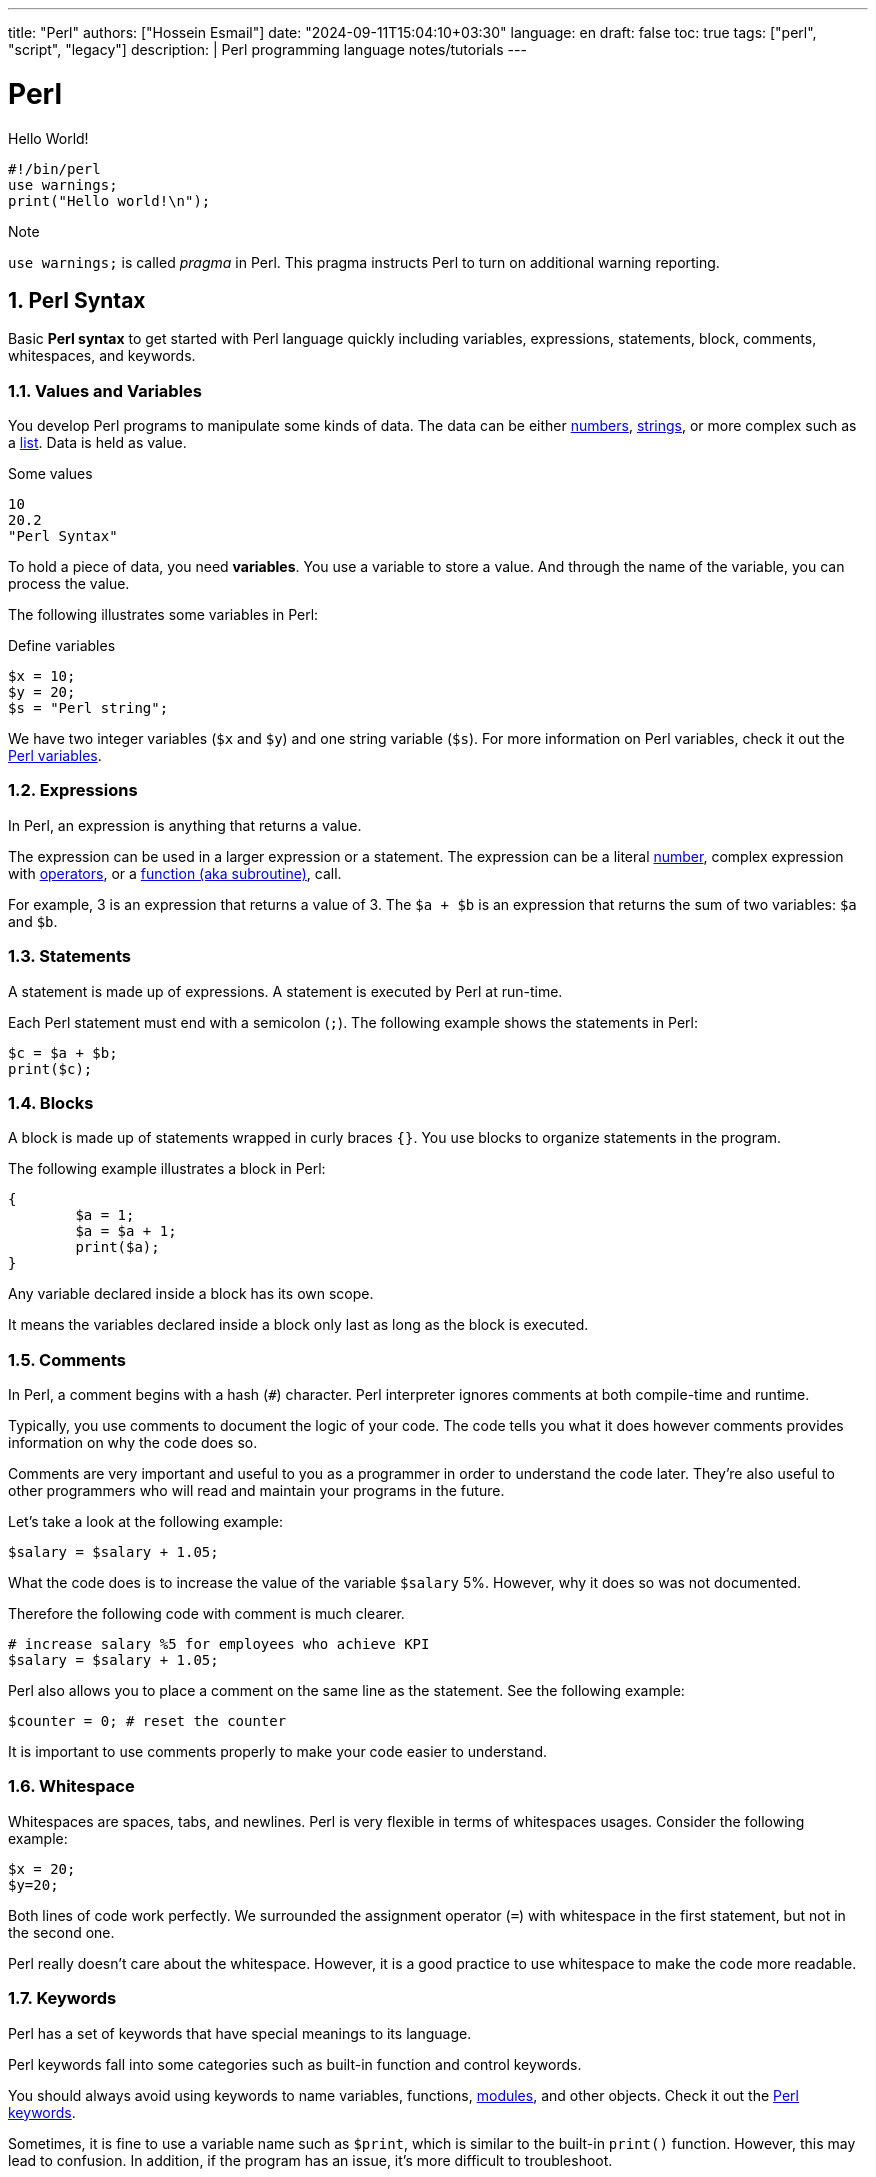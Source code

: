 ---
title: "Perl"
authors: ["Hossein Esmail"]
date: "2024-09-11T15:04:10+03:30"
language: en
draft: false
toc: true
tags: ["perl", "script", "legacy"]
description: |
   Perl programming language notes/tutorials
---

= Perl
:toc:
:numbered:
:icon-set: fi

.Hello World!
[source,perl]
----
#!/bin/perl
use warnings;
print("Hello world!\n");
----

.Note
`use warnings;` is called _pragma_ in Perl. This pragma instructs Perl to turn
on additional warning reporting.

== Perl Syntax

Basic *Perl syntax* to get started with Perl language quickly including
variables, expressions, statements, block, comments, whitespaces, and keywords.

=== Values and Variables

You develop Perl programs to manipulate some kinds of data. The data can be
either <<doc/03-perl-numbers.adoc#_Perl_numbers,numbers>>,
<<doc/04-perl-strings.adoc#_Perl_strings,strings>>, or more complex such as a
<<doc/06-perl-list.adoc#_Perl_list,list>>. Data is held as value.

.Some values
[source,perl]
----
10
20.2
"Perl Syntax"
----

To hold a piece of data, you need *variables*. You use a variable to store a
value. And through the name of the variable, you can process the value.

The following illustrates some variables in Perl:

.Define variables
[source,perl]
----
$x = 10;
$y = 20;
$s = "Perl string";
----

We have two integer variables (`$x` and `$y`) and one string variable (`$s`).
For more information on Perl variables, check it out the
<<doc/02-perl-variables.adoc#_Perl_variables,Perl variables>>.

=== Expressions

In Perl, an expression is anything that returns a value.

The expression can be used in a larger expression or a statement. The expression can be a literal
<<doc/03-perl-numbers.adoc#_Perl_numbers,number>>, complex expression with
<<doc/05-perl-operators.adoc#_Perl_operators,operators>>, or a
<<doc/20-perl-subroutine.adoc#_Perl_subroutine,function (aka subroutine)>>, call.

For example, 3 is an expression that returns a value of 3. The `$a + $b` is an
expression that returns the sum of two variables: `$a` and `$b`.

=== Statements

A statement is made up of expressions. A statement is executed by Perl at run-time.

Each Perl statement must end with a semicolon (`;`). The following example
shows the statements in Perl:

[source,perl]
----
$c = $a + $b;
print($c);
----

=== Blocks

A block is made up of statements wrapped in curly braces `{}`. You use blocks
to organize statements in the program.

The following example illustrates a block in Perl:

[source,perl]
----
{
	$a = 1;
	$a = $a + 1;
	print($a);
}
----

Any variable declared inside a block has its own scope.

It means the variables declared inside a block only last as long as the block
is executed.

=== Comments

In Perl, a comment begins with a hash (`#`) character. Perl interpreter ignores
comments at both compile-time and runtime.

Typically, you use comments to document the logic of your code. The code tells
you what it does however comments provides information on why the code does so.

Comments are very important and useful to you as a programmer in order to
understand the code later. They’re also useful to other programmers who will
read and maintain your programs in the future.

Let’s take a look at the following example:

[source,perl]
----
$salary = $salary + 1.05;
----

What the code does is to increase the value of the variable `$salary` 5%.
However, why it does so was not documented.

Therefore the following code with comment is much clearer.

[source,perl]
----
# increase salary %5 for employees who achieve KPI
$salary = $salary + 1.05;
----

Perl also allows you to place a comment on the same line as the statement. See
the following example:

[source,perl]
----
$counter = 0; # reset the counter
----

It is important to use comments properly to make your code easier to
understand.

=== Whitespace

Whitespaces are spaces, tabs, and newlines. Perl is very flexible in terms of
whitespaces usages. Consider the following example:

[source,perl]
----
$x = 20;
$y=20;
----

Both lines of code work perfectly. We surrounded the assignment operator (`=`)
with whitespace in the first statement, but not in the second one.

Perl really doesn’t care about the whitespace. However, it is a good practice
to use whitespace to make the code more readable.

=== Keywords

Perl has a set of keywords that have special meanings to its language.

Perl keywords fall into some categories such as built-in function and control
keywords.

You should always avoid using keywords to name variables, functions,
<<doc/21-perl-modules.adoc#_Perl_modules,modules>>, and other objects. Check it
out the http://learn.perl.org/docs/keywords.html[Perl keywords].

Sometimes, it is fine to use a variable name such as `$print`, which is similar
to the built-in `print()` function. However, this may lead to confusion. In
addition, if the program has an issue, it’s more difficult to troubleshoot.

== Perl Variables

To manipulate data in your program, you use variables.

Perl provides three types of variables: scalars, lists, and hashes to help you
manipulate the corresponding data types including scalars, lists, and hashes.

We'll focus on the scalar variable in this section.

=== Naming variables

You use scalar variables to manipulate scalar data such as
<<doc/03-perl-numbers.adoc#_Perl_numbers,numbers>> and
<<doc/04-perl-strings.adoc#_Perl_strings,strings>>,

A scalar variable starts with a dollar sign (`$`), followed by a letter or
underscore, after that, any combination of numbers, letters, and underscores.
The name of a variable can be up to 255 characters.

Perl is case-sensitive. The `$variable` and `$Variable` are different variables.

Perl uses the dollar sign (`$`) as a prefix for the scalar variables because of
the `$` looks like the character S in the scalar. You can use this tip to
remember when you want to declare a scalar variable.

.Valid variables:
[source,perl]]
----
$gate = 10;
$_port = 20;
----

.Invalid variables:
[source,perl]]
----
$4whatever = 20; # no letter or underscore found after dollar sign ($)
$email-address = "zen@example.com"; # special character (-) found
$home url = "http://localhost/perltutorial"; # space is not allowed
----

=== Declaring variables

Perl doesn’t require you to declare a variable before using it.

For example, you can introduce a variable in your program and use it right away
as follows:

[source,perl]
----
$a = 10;
$b = 20;
$c = $a + $b;
print($c);
----

In some cases, using a variable without declaring it explicitly may lead to
problems. Let’s take a look at the following example:

[source,perl]
----
$color = 'red';
print "Your favorite color is " . $colour . "\n";
----

The expected output was `Your favorite color is red`. 

However, in this case, you got `Your favorite color is`, because the `$color`
and `$colour` are different variables. The mistake was made because of the
_different variable names_.

To prevent such cases, Perl provides a _pragma_ called `strict` that requires you
to declare variable explicitly before using it. 

In this case, if you use the `my` keyword to declare a variable and try to run
the script, Perl will issue an error message indicating that a compilation
error occurred due to the `$colour` variable must be declared explicitly.

[source,perl]
----
#!/usr/bin/perl
use strict;
my $color = 'red';
print "Your favorite color is " . $colour . "\n"
----

A variable declared with the `my` keyword is a _lexically scoped_ variable.

It means the variable is only accessible inside the enclosing block or all
blocks nested inside the enclosing block. In other words, the variable is local
to the enclosing block.

Now, you’ll learn a very important concept in programming called variable
scopes.

=== Perl variable scopes

Let’s take a look at the following example:

[source,perl]
----
#!/usr/bin/perl
use warnings;
$color = 'red';
print("my favorite #1 color is " . $color . "\n");
# another block
{
	my $color = 'blue';
	print("my favorite #2 color is " . $color . "\n");  
}
# for checking
print("my favorite #1 color is " . $color . "\n");
----

.In the example above:
____
* First, declared a global variable named `$color`.
* Then, displayed the favorite color by referring to the `$color` variable. As
  expected, we get the red color in this case.
* Next, created a new block and declared a variable with the same name `$color`
  using the `my` keyword. The `$color` variable is lexical. It is a local
  variable and only visible inside the enclosing block.
* After that, inside the block, we displayed the favorite color and we got the
  `blue` color. The local variable takes priority in this case.
* Finally, following the block, we referred to the `$color` variable and Perl
  referred to the `$color` global variable.
____

If you want to declare global variables that are visible throughout your
program or from external packages, you can use `our` keyword as shown in the
following code:

[source,perl]
----
our $color = 'red';
----

=== Perl variable interpolation

Perl interpolates variables in double-quoted strings. It means if you place a
variable inside a double-quoted string, you’ll get the value of the variable
instead of its name.

Let’s take a look at the following example:

[source,perl]
----
#!/usr/bin/perl
use strict;
use warnings;

my $amount = 20;
my $s = "The amount is $amount\n";
print($s);
----

Perl interpolates the value of `$amount` into the string which is 20.

[NOTE]
====
Note that Perl only interpolates scalar variables and
<<doc/07-perl-array.adoc#_Perl_array,array>>, not
<<doc/07-perl-hash.adoc#_Perl_hash,hashes>>. In addition, the interpolation is
only applied to the double-quoted string, but not the single-quoted string.
====

== Perl Numbers

Perl has two kinds of numbers: integer and floating-point numbers.

=== Perl integers

Integers are whole numbers that have no digits after the decimal points i.e
`10`, `-20` or `100`.

In Perl, integers are often expressed as decimal integers, base 10. The
following illustrates some integer numbers:

[source,perl]
----
#!/usr/bin/perl
use warnings;
use strict;

$x = 20;
$y = 100;
$z = -200;
----

When the integer number is big, you often use a comma as a separator to make it
easier to read e.g., 123,763,213.

However, Perl already uses a comma (`,`) as a separator in the list so for
integer numbers Perl uses an underscore character (`_`) instead. In this case,
`123,763,213` is written in Perl as `123_763_213`.

Take a look at the following example:

[source,perl]
----
my $a = 123_763_213;
print($a, "\n"); # 123763213
----

In the output of the example above, Perl uses no comma or underscore as the
separator.

Besides the decimal format, Perl also supports other formats including binary,
octal, and hexadecimal.

The following table shows you prefixes for formatting with binary, octal, and
hexadecimal integers.

|===
| Number | Format

| 0b123
| Binary integer using a prefix of 0b

| 0255
| Octal integer using a prefix of 0

| 0xABC
| Hexadecimal integer using a prefix of 0x

|===

All the following integer numbers are 12 in Perl:

....
12
0b1100
014
0xC
....

=== Perl floating-point numbers

You use floating-point numbers to store real numbers. Perl represents
floating-point numbers in two forms:

* *Fixed point*: the decimal point is fixed in the number to denote fractional
  part starts e.g., `100.25`
* *Scientific*: consists of a significand with the actual number value and an
  exponent representing the power of 10 that the significand is multiplied by,
  for example, `+1.0025e2` or  `-1.0025E2` is `100.25.`

The floating-point number holds 8 bytes, with 11 bits reserved for the exponent
and 53 bits for significand.

The range of floating-point numbers is essentially determined by the standard C
library of the underlying platform where Perl is running.

== Perl String

Perl's built-in string functions to manipulate strings.

=== Introduction to Perl strings

In Perl, a string is a sequence of characters surrounded by some kind of
quotation marks. A string can contain ASCII, UNICODE, and escape sequences
characters such as `\n`.

A Perl string has a length that depends on the amount of memory in your system,
which is theoretically unlimited.

The following example demonstrates single and double-quoted strings.

[source,perl]
----
my $s1 = "string with doubled-quotes";
my $s2 = 'string with single quote';
----

It is important to remember that the double-quoted string replaces variables
inside it by their values, while the single-quoted string treats them as text.
This is known as variable interpolation in Perl.

=== Perl string alternative delimiters

Besides the single and double quotes, Perl also allows you to use quote-like
operators such as:

* The `q//` acts like a single-quoted string.
* The `qq//` acts like double-quoted string.

You can choose any non-alphabetic and non-numeric characters as the delimiters,
not only just characters `//`.

[source,perl]
----
#!/usr/bin/perl
use warnings;
use strict;

my $s= q/"Are you learning Perl String today?" We asked./;
print($s ,"\n");

my $name = 'Jack';
my $s2 = qq/"Are you learning Perl String today?"$name asked./;
print($s2 ,"\n");
----

How it works.

* First, defined a single-quoted string variable with the quote-like operator
  `q/`. The string  `$s` ends with `/`.
* Second, defined a double-quoted string with the quote-like operator `qq/`. In
  this case, we used the `$name` variable inside a string and it is replaced by
  its value, `Jack`.

The following example demonstrates string with the `^` delimiter.

[source,perl]
----
#!/usr/bin/perl
use warnings;
use strict;

my $s = q^A string with different delimiter ^;
print($s,"\n");
----

=== Perl string functions

Perl provides a set of functions that allow you to manipulate strings
effectively. We cover the most commonly used string functions in the following
section for your reference.

==== Perl string length

To find the number of characters in a string, you use the `length()` function.

[source,perl]
----
my $s = "This is a string\n";
print(length($s),"\n"); #17
----

==== Changing cases of string

To change the cases of a string you use a pair of functions `lc()` and `uc()`
that returns the lowercase and uppercase versions of a string.

[source,perl]
----
my $s = "Change cases of a string\n";
print("To upper case:\n");
print(uc($s),"\n");

print("To lower case:\n");
print(lc($s),"\n");
----

==== Search for a substring inside a string

To search for a substring inside a string, you use `index()` and `rindex()`
functions.

* The `index()` function searches for a substring inside a string from a
  specified position and returns the position of the first occurrence of the
  substring in the searched string. If the position is omitted, it searches
  from the beginning of the string.
* The `rindex()` function works like the `index()` function except it searches
  from the end of the string instead of from the beginning.

The following example demonstrates how to use the `index()` and `rindex()`
functions:

[source,perl]
----
#!/usr/bin/perl
use warnings;
use strict;

my $s = "Learning Perl is easy\n";
my $sub = "Perl";
my $p = index($s,$sub); # rindex($s,$sub);
print(qq\The substring "$sub" found at position "$p" in string "$s"\,"\n");
----

==== Get or modify substring inside a string

To extract a substring out of a string, you use the `substr()` function.

[source,perl]
----
#!/usr/bin/perl
use warnings;
use strict;
# extract substring
my $s = "Green is my favorite color";
my $color  = substr($s, 0, 5);      # Green
my $end    = substr($s, -5);        # color

print($end,":",$color,"\n");

# replace substring
substr($s, 0, 5, "Red"); #Red is my favorite color
print($s,"\n");
----

==== Other useful Perl string functions

The following table illustrates other useful Perl string functions with their
descriptions:

|===
| Function | Description

| `chr`
| Return ASCII or UNICODE character of a number

| `crypt`
| Encrypts passwords in one way fashion

| `hex`
| Converts a hexadecimal string to the corresponding value

| `index`
| Searches for a substring inside a string returns position where the first occurrence of the substring found

| `lc`
| Returns a lowercase version of the string

| `length`
| Returns the number of characters of a string

| `oct`
| Converts a string to an octal number

| `ord`
| Returns the numeric value of the first character of a string

| `q/string/`
| Creates single-quoted strings

| `qq/string/`
| Creates double-quoted strings

| `reverse`
| Reverses a string

| `rindex`
| Searches for a substring from right to left

| `sprintf`
| Formats string to be used with print()

| `substr`
| Gets or modifies a substring in a string

| `uc`
| Returns the uppercase version of the string
|===

== Perl Operator

Perl operators including numeric operators, string operators, and logical operators.

=== Numeric operators

Perl provides numeric operators to help you operate on numbers including
arithmetic, Boolean and bitwise operations. Let’s examine the different kinds
of operators in more detail.

==== Arithmetic operators

Perl arithmetic operators deal with basic math such as adding, subtracting,
multiplying, diving, etc. To add (`+`) or subtract (`-`) numbers, you would do
something as follows:

[source,perl]
----
#!/usr/bin/perl
use warnings;
use strict;

print 10 + 20, "\n"; # 30
print 20 - 10, "\n"; # 10
----

To multiply or divide numbers, you use divide (`/`) and multiply (`*`) operators as follows:


[source,perl]
----
#!/usr/bin/perl
use warnings;
use strict;

print 10 * 20, "\n"; # 200
print 20 / 10, "\n"; # 2
----

When you combine adding, subtracting, multiplying, and dividing operators
together, Perl will perform the calculation in an order, which is known as
operator precedence.

The multiply and divide operators have higher precedence than add and subtract
operators, therefore, Perl performs multiplying and dividing before adding and
subtracting. See the following example:

[source,perl]
----
print 10 + 20/2 - 5 * 2 , "\n"; # 10
----

Perl performs 20/2 and 5*2 first, therefore you will get 10 + 10 – 10 = 10.

You can use brackets `()` to force Perl to perform calculations based on the
precedence you want as shown in the following example:

[source,perl]
----
print (((10 + 20) / 2 - 5) * 2); # 20;
----

To raise one number to the power of another number, you use the exponentiation
operator.

.Exponentiation operators:
[source,perl]
----
#!/usr/bin/perl
use warnings;
use strict;

print 2**3, "\n"; # = 2 * 2 * 2 = 8.
print 3**4, "\n"; # = 3 * 3 * 3 * 3 = 81.
----

To get the remainder of the division of one number by another, you use the modulo operator (`%`).

It is handy to use the modulo operator (`%`) to check if a number is odd or even
by dividing it by 2 to get the remainder. If the remainder is zero, the number
is even, otherwise, the number is odd. See the following example:

[source,perl]
----
#!/usr/bin/perl
use warnings;
use strict;

print 4 % 2, "\n"; # 0 even
print 5 % 2, "\n"; # 1 odd
----

==== Bitwise Operators

Bitwise operators allow you to operate on numbers one bit at a time. Think of a
number as a series of bits e.g., `125` can be represented in binary form as
`1111101`. Perl provides all basic bitwise operators including and (`&`), or
(`|`), exclusive or (`^`) , not (`~`) operators, shift right (`>>`), and shift
left (`<<`) operators.

The bitwise operators perform from right to left. In other words, bitwise
operators perform from the rightmost bit to the leftmost bit.

.Bitwise operations
[source,perl]
----
#!/usr/bin/perl
use warnings;
use strict;

my $a = 0b0101; # 5
my $b = 0b0011; # 3

my $c = $a & $b; # 0001 or 1
print $c, "\n";

$c = $a | $b; # 0111 or 7
print $c, "\n";

$c = $a ^ $b; # 0110 or 6
print $c, "\n";

$c = ~$a; # 11111111111111111111111111111010 (64bits computer) or 4294967290
print $c, "\n";

$c = $a >> 1; # 0101 shift right 1 bit, 010 or 2
print $c, "\n";

$c = $a << 1; # 0101 shift left 1 bit, 1010 or 10
print $c, "\n";
----

==== Comparison operators for numbers

|===
| Equality | Operators

| Equal
| `==`

| Not Equal
| `!=`

| Comparison
| `<=>`

| Less than
| `<`

| Greater than
| `>`

| Less than or equal
| `<=`

| Greater than or equal
| `>=`
|===

All the operators in the table above are obvious except the number comparison
operator `<=>` which is also known as spaceship operator.

The number comparison operator is often used in sorting numbers. See the code
below:

++++
$a <=> $b
++++


* *1* if `$a` is greater than `$b`
* *0* if `$a` and `$b` are equal
* *-1* if `$a` is lower than `$b`

.Example
[source,perl]
----
#!/usr/bin/perl
use warnings;
use strict;

my $a = 10;
my $b = 20;

print $a <=> $b, "\n";

$b = 10;
print $a <=> $b, "\n";

$b = 5;
print $a <=> $b, "\n";
----

=== String operators

==== Comparison operators

|===
| Equality | Operators

| Equal
| `eq`

| Not Equal
| `ne`

| Comparison
| `cmp`

| Less than
| `lt`

| Greater than
| `gt`

| Less than or equal
| `le`

| Greater than or equal
| `ge`

|===

==== Concatenation operators

Perl provides the concatenation (`.`) and repetition (`x`) operators that allow
you to manipulate strings

.Concatenation operator (`.`)
[source,perl]
----
print "This is" . " concatenation operator" . "\n";
----

.Repetition operators (`x`)
[source,perl]
----
print "a message " x 4, "\n";
----

==== The chomp() operator

The `chomp()` operator (or function) removes the last character in a string and
returns a number of characters that were removed. The `chomp()` operator is
very useful when dealing with the user’s input because it helps you remove the
new line character \n from the string that the user entered.

[source,perl]
----
#!/usr/bin/perl
use warnings;
use strict;

my $s;
chomp($s = <STDIN>);
print $s;
----

NOTE: The `<STDIN>` is used to get input from users.

=== Logical operators

Logical operators are often used in control statements such as
<<doc/09-perl-if-statement.adoc#_Perl_if_Statement,if>>,
<<doc/13-perl-while-loop.adoc#_Perl_while_Loop,while>>,
<<doc/11-perl-given.adoc#_Perl_given,given>>,
etc., to control the flow of the program. The following are logical operators in Perl:

* `$a && $b` performs the logic `AND` of two variables or expressions. The
  logical `&&` operator checks if both variables or expressions are true.
* `$a || $b` performs the logic `OR` of two variables or expressions. The
  logical `||` operator checks whether a variable or expression is true.
* `!$a` performs the logic `NOT` of the variable or expression. The logic `!`
  operator inverts the value of the following variable or expression. In the
  other words, it converts `true` to `false` or `false` to `true`.

== Perl List

Perl list and how to manipulate list elements using various techniques such as
list slicing, ranging and qw() function.

A Perl list is a sequence of
<<doc/02-perl-variables.adoc#_Perl_Variables,scalar>>
values. You use parenthesis and comma operators to construct a list. Each value
is the list is called list element. List elements are indexed and ordered. You
can refer to each element by its position.

=== Simple Perl list

[source,perl]
----
();
(10,20,30);
("this", "is", "a","list");
----

.In the example above:

* The first list `()` is an empty list.
* The second list `(10,20,30)` is a list of integers.
* The third list `("this", "is", "a","list")` is a list of strings.

Each element in the list is separated by a comma `(,)`. The print` operator is
a list operator. So let’s display our lists above with the `print` operator to
see how it works:

[source,perl]
----
#!/usr/bin/perl
use warnings;
use strict;

print(()); # display nothing
print("\n");
print(10,20,30); # display 102030
print("\n");
print("this", "is", "a","list"); # display: thisisalist
print("\n");
----

We passed several lists to the `print` operator to display their elements. All
the lists that we have seen so far contain an element with the same data type.
These lists are called simple lists.

=== Complex Perl list

A Perl list may contain elements that have different data types. This kind of
list is called a complex list. Let’s take a look at the following example:

[source,perl]
----
#!/usr/bin/perl
use warnings;
use strict;

my $x = 10;
my $s = "a string";
print("complex list", $x , $s ,"\n");
----

=== Using qw function

Perl provides the `qw()` function that allows you to get a list by extracting
words out of a string using the space as a delimiter. The `qw` stands for quote
word. The two lists below are the same:

[source,perl]
----
#!/usr/bin/perl
use warnings;
use strict;

print('red','green','blue'); # redgreenblue
print("\n");

print(qw(red green blue)); # redgreenblue
print("\n");
----

Similar to the `q/` and `q//` operators, you can use any non-alphanumeric
character as a delimiter. The following lists are the same:

[source,perl]
----
qw\this is a list\;
qw{this is a list};
qw[this is a list];
----

=== Flattening list

If you put a list, called an internal list, inside another list, Perl
automatically flattens the internal list. The following lists are the same:

[source,perl]
----
(2,3,4,(5,6))
(2,3,4,5,6)
((2,3,4),5,6)
----

=== Accessing list element

You can access elements of a list by using the zero-based index. To access the
n^th^ element, you put (n – 1) index inside square brackets.

.Let’s take a look at the following example:
[source,perl]
----
#!/usr/bin/perl
use warnings;
use strict;

print(
     (1,2,3)[0] # 1 first element
);
print "\n"; # new line

print(
     (1,2,3)[2] # 3 third element
);
print "\n"; # new line
----

To get multiple elements of a list at a time, you can put a list inside square
brackets. This feature is called list slice. You can omit the parenthesis of
the list inside the square bracket.

[source,perl]
----
(1,2,3,4,5)[0,2,3] # (1,3,4)
----

The above code returns a list of three elements `(1, 3, 4)`.

=== Ranges

Perl allows you to build a list based on a range of numbers or characters e.g.,
a list of numbers from 1 to 100, a list of characters from a to z. The
following example defines two lists:

[source,perl]
----
(1..100)
(a..z)
----

== WIP



